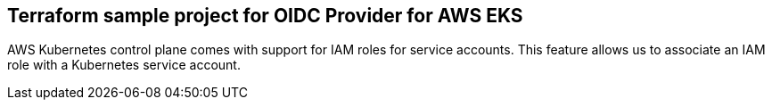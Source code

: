 ﻿== *Terraform sample project for OIDC Provider for AWS EKS*

AWS Kubernetes control plane comes with support for IAM roles for service accounts. This feature allows us to associate an IAM role with a Kubernetes service account.
